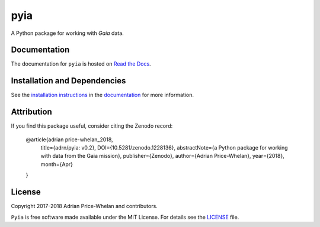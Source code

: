 pyia
====

A Python package for working with *Gaia* data.

|Coverage Status| |Build status|

Documentation
-------------

|Documentation Status|

The documentation for ``pyia`` is hosted on `Read the Docs
<http://pyia.rtfd.io>`_.

Installation and Dependencies
-----------------------------

See the `installation
instructions <http://pyia.rtfd.io/en/latest/install.html>`_ in the
`documentation <http://pyia.rtfd.io>`_ for more information.

Attribution
-----------

|Zenodo|

If you find this package useful, consider citing the Zenodo record:

    @article{adrian price-whelan_2018,
        title={adrn/pyia: v0.2},
        DOI={10.5281/zenodo.1228136},
        abstractNote={a Python package for working with data from the Gaia mission},
        publisher={Zenodo},
        author={Adrian Price-Whelan},
        year={2018},
        month={Apr}
    }

License
-------

|License|

Copyright 2017-2018 Adrian Price-Whelan and contributors.

``Pyia`` is free software made available under the MIT License. For details see
the `LICENSE <https://github.com/adrn/pyia/blob/master/LICENSE>`_ file.

.. |Coverage Status| image:: https://coveralls.io/repos/adrn/pyia/badge.svg?branch=master&service=github
   :target: https://coveralls.io/github/adrn/pyia?branch=master
.. |Build status| image:: http://img.shields.io/travis/adrn/pyia/master.svg?style=flat
   :target: http://travis-ci.org/adrn/pyia
.. |License| image:: http://img.shields.io/badge/license-MIT-blue.svg?style=flat
   :target: https://github.com/adrn/pyia/blob/master/LICENSE
.. |Documentation Status| image:: https://readthedocs.org/projects/pyia/badge/?version=latest
   :target: http://pyia.readthedocs.io/en/latest/?badge=latest
.. |Affiliated package| image:: https://img.shields.io/badge/astropy-affiliated%20package-orange.svg
   :target: http://astropy.org/affiliated
.. |Zenodo| image:: https://zenodo.org/badge/DOI/10.5281/zenodo.1228136.svg
   :target: https://doi.org/10.5281/zenodo.1228136
